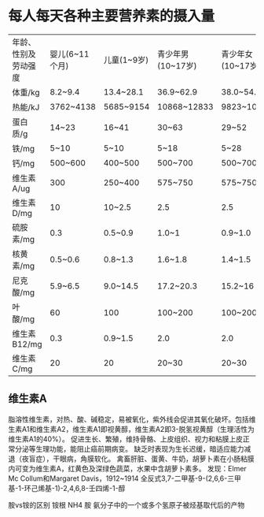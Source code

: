 * 每人每天各种主要营养素的摄入量

| 年龄、性别及劳动强度 | 婴儿(6~11个月) | 儿童(1~9岁) | 青少年男(10~17岁) | 青少年女(10~17岁) |  成年男 |  成年女 |  妊娠后期 | 哺乳期(前6个月) |
| 体重/kg              | 8.2~9.4        | 13.4~28.1   | 36.9~62.9         | 38.0~54.4         |      55 |      55 |           |                 |
| 热能/kJ              | 3762~4138      | 5685~9154   | 10868~12833       | 9823~10408        |   12540 |    9196 |     +1463 |           +2299 |
| 蛋白质/g             | 14~23          | 16~41       | 30~63             | 29~52             |   37~57 |   29~41 |     +9~15 |          +17~28 |
| 铁/mg                | 5~10           | 5~10        | 5~18              | 5~28              |     5~9 |   14~28 |           |                 |
| 钙/mg                | 500~600        | 400~500     | 500~700           | 500~700           | 400~500 | 400~500 | 1000~1200 |       1000~1200 |
| 维生素A/ug           | 300            | 250~400     | 575~750           | 575~750           |     750 |     750 |       750 |            1200 |
| 维生素D/mg           | 10             | 10~2.5      | 2.5               | 2.5               |     2.5 |     2.5 |        10 |              10 |
| 硫胺素/mg            | 0.3            | 0.5~0.9     | 1.0~1             | 0.9~1.0           |     1.2 |     0.9 |      +0.1 |            +0.2 |
| 核黄素/mg            | 0.5~0.6        | 0.8~1.3     | 1.6~1.8           | 1.4~1.5           |     1.8 |     1.3 |      +0.2 |            +0.4 |
| 尼克酸/mg            | 5.9~6.5        | 9.0~14.5    | 17.2~20.3         | 15.2~16           |    19.8 |    14.5 |      +0.2 |            +3.7 |
| 叶酸/mg              | 60             | 100         | 100~200           | 100~200           |     200 |     200 |       400 |             300 |
| 维生素B12/mg         | 0.3            | 0.9~1.5     | 2.0               | 2.0               |     2.0 |     2.0 |       3.0 |             2.5 |
| 维生素C/mg           | 20             | 20          | 20~30             | 20~30             |      30 |      30 |        30 | 30              |

** 维生素A
脂溶性维生素，对热、酸、碱稳定，易被氧化，紫外线会促进其氧化破坏。包括维生素A1和维生素A2，维生素A1即视黄醇，维生素A2即3-脱氢视黄醇（生理活性为维生素A1的40%）。
促进生长、繁殖，维持骨骼、上皮组织、视力和粘膜上皮正常分泌等生理功能，能阻止癌前期病变。
缺乏时表现为生长迟缓，暗适应能力减退（夜盲症），干眼病，角膜软化。
禽畜肝脏、蛋黄、牛奶，胡萝卜素在小肠粘膜内可变为维生素A，红黄色及深绿色蔬菜，水果中含胡萝卜素多。
发现：Elmer Mc Collum和Margaret Davis，1912~1914
全反式3,7-二甲基-9-(2,6,6-三甲基-1-环己烯基-1)-2,4,6,8-壬四烯-1-醇



胺vs铵的区别
铵根 NH4
胺 氨分子中的一个或多个氢原子被烃基取代后的产物